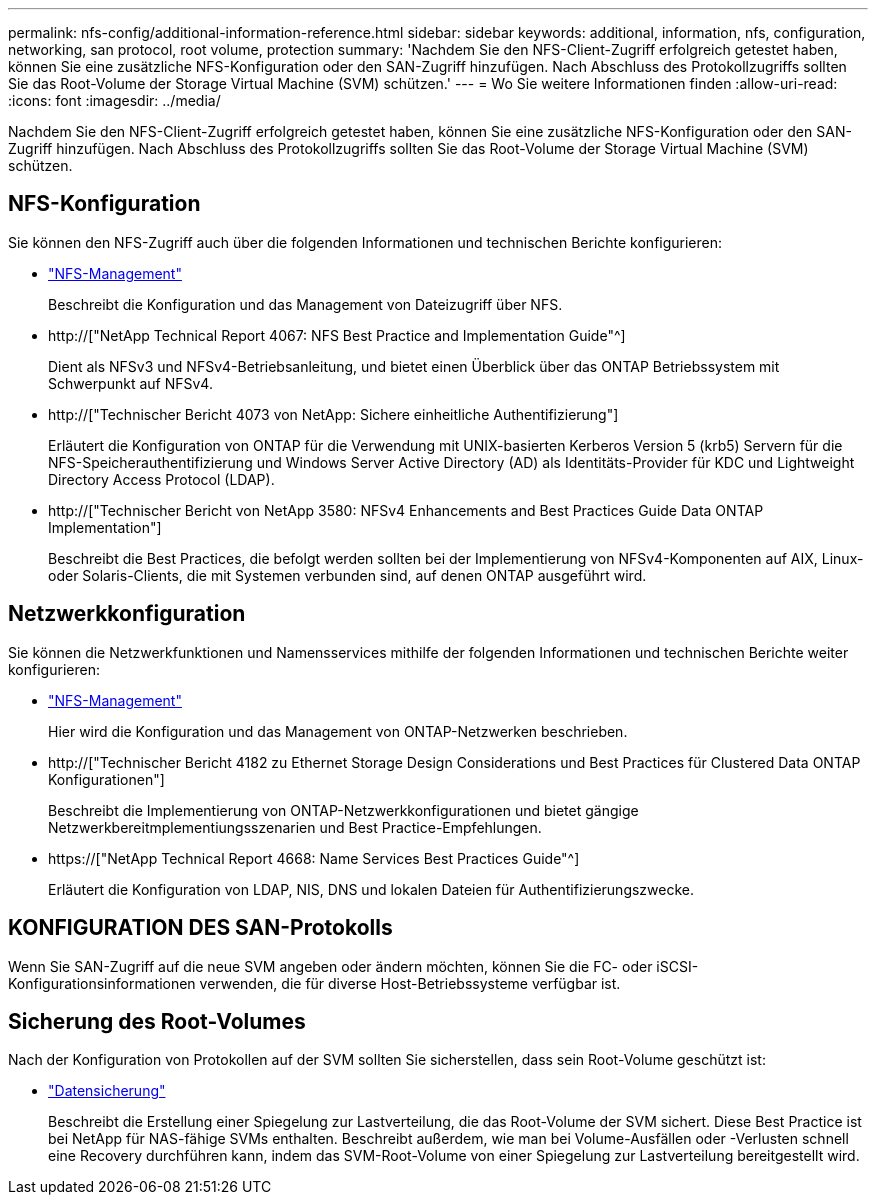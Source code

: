 ---
permalink: nfs-config/additional-information-reference.html 
sidebar: sidebar 
keywords: additional, information, nfs, configuration, networking, san protocol, root volume, protection 
summary: 'Nachdem Sie den NFS-Client-Zugriff erfolgreich getestet haben, können Sie eine zusätzliche NFS-Konfiguration oder den SAN-Zugriff hinzufügen. Nach Abschluss des Protokollzugriffs sollten Sie das Root-Volume der Storage Virtual Machine (SVM) schützen.' 
---
= Wo Sie weitere Informationen finden
:allow-uri-read: 
:icons: font
:imagesdir: ../media/


[role="lead"]
Nachdem Sie den NFS-Client-Zugriff erfolgreich getestet haben, können Sie eine zusätzliche NFS-Konfiguration oder den SAN-Zugriff hinzufügen. Nach Abschluss des Protokollzugriffs sollten Sie das Root-Volume der Storage Virtual Machine (SVM) schützen.



== NFS-Konfiguration

Sie können den NFS-Zugriff auch über die folgenden Informationen und technischen Berichte konfigurieren:

* link:../nfs-admin/index.html["NFS-Management"]
+
Beschreibt die Konfiguration und das Management von Dateizugriff über NFS.

* http://["NetApp Technical Report 4067: NFS Best Practice and Implementation Guide"^]
+
Dient als NFSv3 und NFSv4-Betriebsanleitung, und bietet einen Überblick über das ONTAP Betriebssystem mit Schwerpunkt auf NFSv4.

* http://["Technischer Bericht 4073 von NetApp: Sichere einheitliche Authentifizierung"]
+
Erläutert die Konfiguration von ONTAP für die Verwendung mit UNIX-basierten Kerberos Version 5 (krb5) Servern für die NFS-Speicherauthentifizierung und Windows Server Active Directory (AD) als Identitäts-Provider für KDC und Lightweight Directory Access Protocol (LDAP).

* http://["Technischer Bericht von NetApp 3580: NFSv4 Enhancements and Best Practices Guide Data ONTAP Implementation"]
+
Beschreibt die Best Practices, die befolgt werden sollten bei der Implementierung von NFSv4-Komponenten auf AIX, Linux- oder Solaris-Clients, die mit Systemen verbunden sind, auf denen ONTAP ausgeführt wird.





== Netzwerkkonfiguration

Sie können die Netzwerkfunktionen und Namensservices mithilfe der folgenden Informationen und technischen Berichte weiter konfigurieren:

* link:../nfs-admin/index.html["NFS-Management"]
+
Hier wird die Konfiguration und das Management von ONTAP-Netzwerken beschrieben.

* http://["Technischer Bericht 4182 zu Ethernet Storage Design Considerations und Best Practices für Clustered Data ONTAP Konfigurationen"]
+
Beschreibt die Implementierung von ONTAP-Netzwerkkonfigurationen und bietet gängige Netzwerkbereitmplementiungsszenarien und Best Practice-Empfehlungen.

* https://["NetApp Technical Report 4668: Name Services Best Practices Guide"^]
+
Erläutert die Konfiguration von LDAP, NIS, DNS und lokalen Dateien für Authentifizierungszwecke.





== KONFIGURATION DES SAN-Protokolls

Wenn Sie SAN-Zugriff auf die neue SVM angeben oder ändern möchten, können Sie die FC- oder iSCSI-Konfigurationsinformationen verwenden, die für diverse Host-Betriebssysteme verfügbar ist.



== Sicherung des Root-Volumes

Nach der Konfiguration von Protokollen auf der SVM sollten Sie sicherstellen, dass sein Root-Volume geschützt ist:

* link:../data-protection/index.html["Datensicherung"]
+
Beschreibt die Erstellung einer Spiegelung zur Lastverteilung, die das Root-Volume der SVM sichert. Diese Best Practice ist bei NetApp für NAS-fähige SVMs enthalten. Beschreibt außerdem, wie man bei Volume-Ausfällen oder -Verlusten schnell eine Recovery durchführen kann, indem das SVM-Root-Volume von einer Spiegelung zur Lastverteilung bereitgestellt wird.


